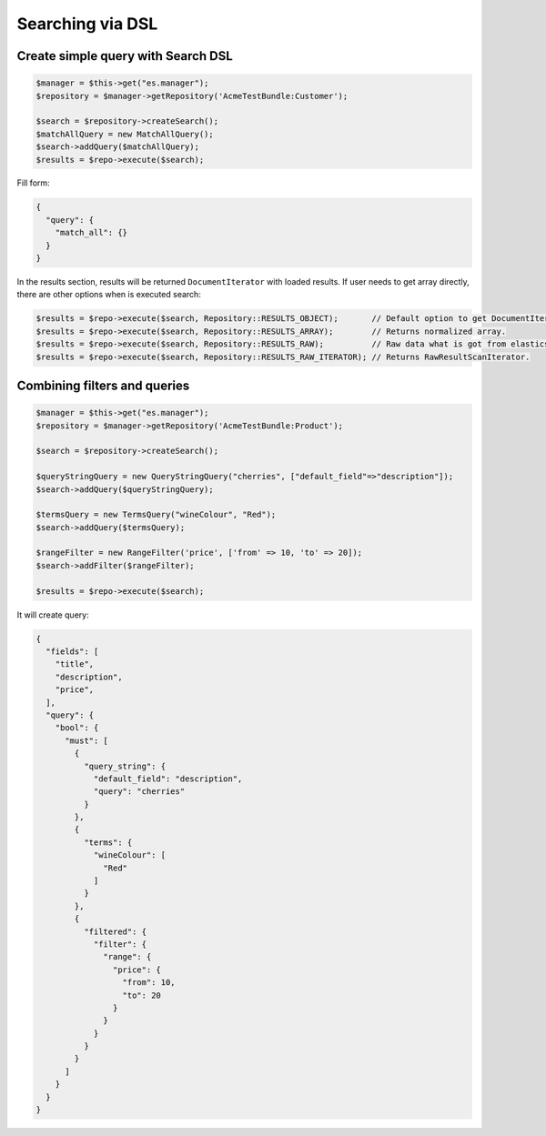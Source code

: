 Searching via DSL
=================

Create simple query with Search DSL
-----------------------------------

.. code:: php

    $manager = $this->get("es.manager");
    $repository = $manager->getRepository('AcmeTestBundle:Customer');

    $search = $repository->createSearch();
    $matchAllQuery = new MatchAllQuery();
    $search->addQuery($matchAllQuery);
    $results = $repo->execute($search);

Fill form:

.. code:: json

    {
      "query": {
        "match_all": {}
      }
    }

In the results section, results will be returned ``DocumentIterator`` with loaded results. If user needs to get array directly, there are other options when is executed search:

.. code:: php

    $results = $repo->execute($search, Repository::RESULTS_OBJECT);       // Default option to get DocumentIterator.
    $results = $repo->execute($search, Repository::RESULTS_ARRAY);        // Returns normalized array.
    $results = $repo->execute($search, Repository::RESULTS_RAW);          // Raw data what is got from elasticsearch.
    $results = $repo->execute($search, Repository::RESULTS_RAW_ITERATOR); // Returns RawResultScanIterator.

Combining filters and queries
-----------------------------

.. code:: php

    $manager = $this->get("es.manager");
    $repository = $manager->getRepository('AcmeTestBundle:Product');

    $search = $repository->createSearch();

    $queryStringQuery = new QueryStringQuery("cherries", ["default_field"=>"description"]);
    $search->addQuery($queryStringQuery);

    $termsQuery = new TermsQuery("wineColour", "Red");
    $search->addQuery($termsQuery);

    $rangeFilter = new RangeFilter('price', ['from' => 10, 'to' => 20]);
    $search->addFilter($rangeFilter);

    $results = $repo->execute($search);

It will create query:

.. code:: json

    {
      "fields": [
        "title",
        "description",
        "price",
      ],
      "query": {
        "bool": {
          "must": [
            {
              "query_string": {
                "default_field": "description",
                "query": "cherries"
              }
            },
            {
              "terms": {
                "wineColour": [
                  "Red"
                ]
              }
            },
            {
              "filtered": {
                "filter": {
                  "range": {
                    "price": {
                      "from": 10,
                      "to": 20
                    }
                  }
                }
              }
            }
          ]
        }
      }
    }

